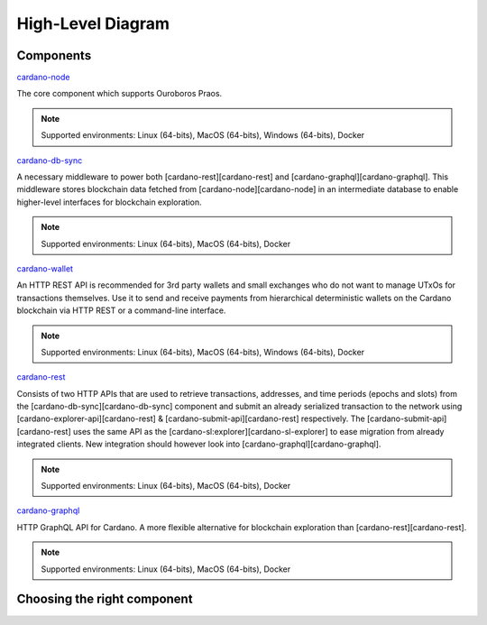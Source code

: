 High-Level Diagram
==================

.. mermaid::

   erDiagram
      CARDANO-NODE ||--o{ CARDANO-WALLET : sends-blocks-and-receives-txs
      CARDANO-NODE ||--o{ CARDANO-DB-SYNC : sends-blocks
      CARDANO-NODE ||--o{ CARDANO-SUBMIT-API : receives-txs

      CARDANO-DB-SYNC ||--|| POSTGRESQL : dumps-into

      POSTGRESQL ||--|| CARDANO-GRAPHQL : is-queried
      POSTGRESQL ||--|| CARDANO-EXPLORER-API : is-queried

Components
----------

`cardano-node`_

The core component which supports Ouroboros Praos.

.. note:: Supported environments: Linux (64-bits), MacOS (64-bits), Windows (64-bits), Docker

`cardano-db-sync`_

A necessary middleware to power both [cardano-rest][cardano-rest] and [cardano-graphql][cardano-graphql]. This middleware stores blockchain data fetched from [cardano-node][cardano-node] in an intermediate database to enable higher-level interfaces for blockchain exploration.

.. note:: Supported environments: Linux (64-bits), MacOS (64-bits), Docker

`cardano-wallet`_

An HTTP REST API is recommended for 3rd party wallets and small exchanges who do not want to manage UTxOs for transactions themselves. Use it to send and receive payments from hierarchical deterministic wallets on the Cardano blockchain via HTTP REST or a command-line interface.

.. note:: Supported environments: Linux (64-bits), MacOS (64-bits), Windows (64-bits), Docker

`cardano-rest`_

Consists of two HTTP APIs that are used to retrieve transactions, addresses, and time periods (epochs and slots) from the [cardano-db-sync][cardano-db-sync] component and submit an already serialized transaction to the network using [cardano-explorer-api][cardano-rest] & [cardano-submit-api][cardano-rest] respectively. The [cardano-submit-api][cardano-rest] uses the same API as the [cardano-sl:explorer][cardano-sl-explorer] to ease migration from already integrated clients. New integration should however look into [cardano-graphql][cardano-graphql].

.. note:: Supported environments: Linux (64-bits), MacOS (64-bits), Docker

`cardano-graphql`_

HTTP GraphQL API for Cardano. A more flexible alternative for blockchain exploration than [cardano-rest][cardano-rest].

.. note:: Supported environments: Linux (64-bits), MacOS (64-bits), Docker 

Choosing the right component
----------------------------

.. mermaid::

   graph TD
      QMakeTx{Do you need to <br/> make transactions?} 
      QManageUTxO{Do you want to <br/>implement your own wallet?}
      QAlreadyIntegrated{Do you already have<br/>an integration with<br/>cardano-sl?}

      GraphQL{cardano-graphql}
      Rest{cardano-rest}
      SDK{SDK}
      Wallet{cardano-wallet}

      QMakeTx-->|yes| QManageUTxO
      QMakeTx-->|no| QAlreadyIntegrated
      QAlreadyIntegrated-->|yes| Rest
      QAlreadyIntegrated-->|no| GraphQL
      QManageUTxO-->|yes| SDK
      QManageUTxO-->|no| Wallet

.. _cardano-node: https://github.com/input-output-hk/cardano-node
.. _cardano-db-sync: https://github.com/input-output-hk/cardano-db-sync
.. _cardano-wallet: https://github.com/input-output-hk/cardano-wallet
.. _cardano-rest: https://github.com/input-output-hk/cardano-rest
.. _cardano-graphql: https://github.com/input-output-hk/cardano-graphql